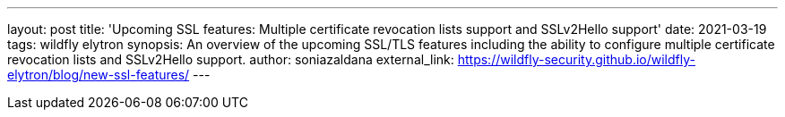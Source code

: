 ---
layout: post
title: 'Upcoming SSL features: Multiple certificate revocation lists support and SSLv2Hello support'
date: 2021-03-19
tags: wildfly elytron
synopsis: An overview of the upcoming SSL/TLS features including the ability to configure multiple certificate revocation lists and SSLv2Hello support.
author: soniazaldana
external_link: https://wildfly-security.github.io/wildfly-elytron/blog/new-ssl-features/
---
